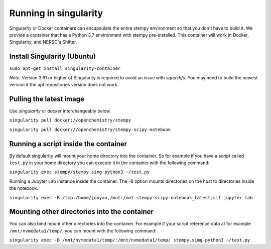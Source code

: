 
Running in singularity
======================

Singularity or Docker containers can encapsulate the entire stempy environment so that
you don't have to build it. We provide a container that has a Python 3.7 environment
with stempy pre-installed. This container will work in Docker, Singularity,
and NERSC's Shifter.


Install Singularity (Ubuntu)
----------------------------

``sudo apt-get install singularity-container``

*Note:* Version 3.61 or higher of Singularity is required to avoid an issue with `squashfs`.
You may need to build the newest version if the apt repositories version does not work.

Pulling the latest image
------------------------

Use `singularity` or `docker` interchangeably below.

``singularity pull docker://openchemistry/stempy``

``singularity pull docker://openchemistry/stempy-scipy-notebook``


Running a script inside the container
-------------------------------------

By default singularity will mount your home directory into the container. So
for example if you have a script called ``test.py`` in your home directory you
can execute it in the container with the following command:

``singularity exec stempy/stempy.simg python3 ~/test.py``

Running a Jupyter Lab instance inside the container. The -B option mounts directories
on the host to directories inside the notebook.

``singularity exec -B /tmp:/home/jovyan,/mnt:/mnt stempy-scipy-notebook_latest.sif jupyter lab``

Mounting other directories into the container
---------------------------------------------

You can also bind mount other directories into the container. For example if
your script reference data at for example ``/mnt/nvmedata1/temp/``, you can mount
with the following command:

``singularity exec -B /mnt/nvmedata1/temp/:/mnt/nvmedata1/temp/ stempy.simg python3 ~/test.py``
